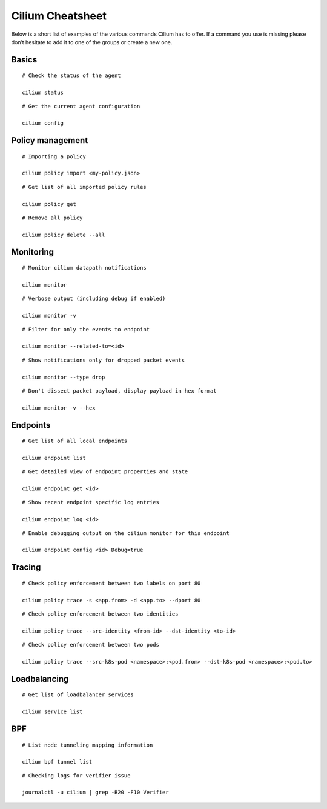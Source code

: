 #################
Cilium Cheatsheet
#################

Below is a short list of examples of the various commands Cilium has to offer.
If a command you use is missing please don’t hesitate to add it to one of the
groups or create a new one.

Basics
======

::

        # Check the status of the agent

        cilium status

::

        # Get the current agent configuration

        cilium config

Policy management
=================

::

	# Importing a policy

	cilium policy import <my-policy.json>

::

	# Get list of all imported policy rules

	cilium policy get

::

	# Remove all policy

	cilium policy delete --all

Monitoring
==========

::

	# Monitor cilium datapath notifications

	cilium monitor 

::

	# Verbose output (including debug if enabled)

	cilium monitor -v

::

        # Filter for only the events to endpoint

        cilium monitor --related-to=<id>

::

	# Show notifications only for dropped packet events

	cilium monitor --type drop

::

	# Don't dissect packet payload, display payload in hex format

	cilium monitor -v --hex

Endpoints
=========

::

	# Get list of all local endpoints

	cilium endpoint list

::

        # Get detailed view of endpoint properties and state

        cilium endpoint get <id>

::

        # Show recent endpoint specific log entries

        cilium endpoint log <id>

::

	# Enable debugging output on the cilium monitor for this endpoint

	cilium endpoint config <id> Debug=true

Tracing
=======

::

	# Check policy enforcement between two labels on port 80

	cilium policy trace -s <app.from> -d <app.to> --dport 80

::

        # Check policy enforcement between two identities

        cilium policy trace --src-identity <from-id> --dst-identity <to-id>

::

        # Check policy enforcement between two pods

        cilium policy trace --src-k8s-pod <namespace>:<pod.from> --dst-k8s-pod <namespace>:<pod.to>

Loadbalancing
=============


::

        # Get list of loadbalancer services

        cilium service list

BPF
===

::

        # List node tunneling mapping information

        cilium bpf tunnel list

::

        # Checking logs for verifier issue

        journalctl -u cilium | grep -B20 -F10 Verifier
